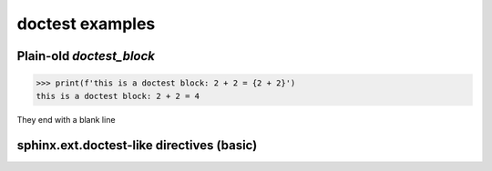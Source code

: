 doctest examples
================

Plain-old `doctest_block`
-------------------------

>>> print(f'this is a doctest block: 2 + 2 = {2 + 2}')
this is a doctest block: 2 + 2 = 4

They end with a blank line

sphinx.ext.doctest-like directives (basic)
------------------------------------------

.. doctest::

    >>> 2 + 2
    4

.. doctest:: Our example

    >>> round(
    ...     3.9
    ... )
    4

.. doctest:: Here's a function

    >>> def shout(message: str) -> str:
    ...     print(f'{message.upper()}')

    >>> shout('hello')
    HELLO
